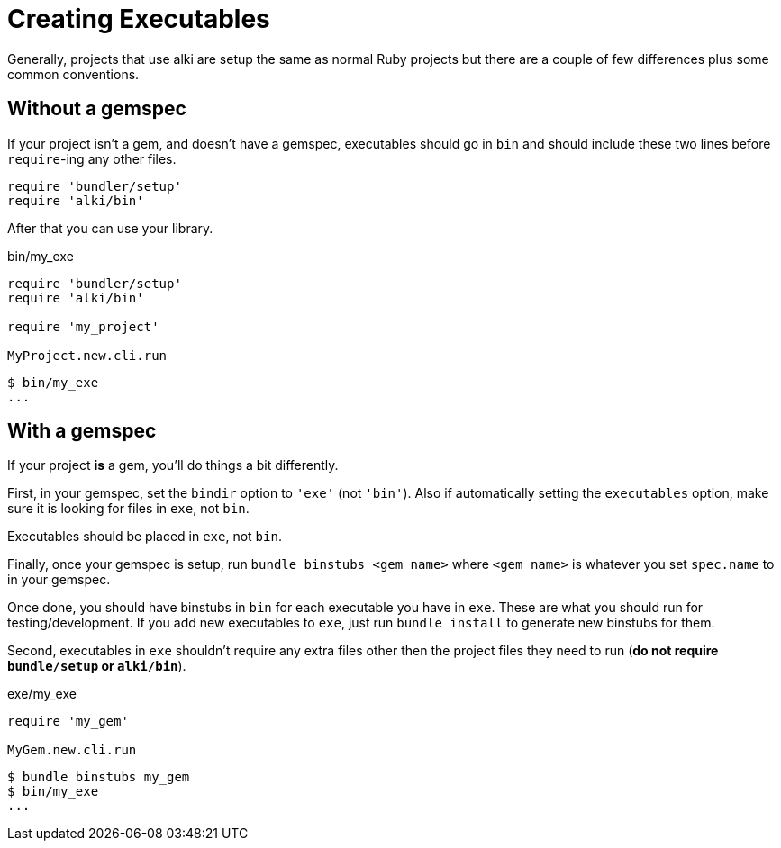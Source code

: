 Creating Executables
====================

Generally, projects that use alki are setup the same as normal Ruby projects but there are a couple of
few differences plus some common conventions.

[[app]]
Without a gemspec
-----------------

If your project isn't a gem, and doesn't have a gemspec, executables should go in `bin` and should include these two
lines before `require`-ing any other files.
```ruby
require 'bundler/setup'
require 'alki/bin'
```

After that you can use your library.

.bin/my_exe
```ruby
require 'bundler/setup'
require 'alki/bin'

require 'my_project'

MyProject.new.cli.run
```

```
$ bin/my_exe
...
```

[[gem]]
With a gemspec
--------------

If your project *is* a gem, you'll do things a bit differently.

First, in your gemspec, set the `bindir` option to `'exe'` (not `'bin'`). Also if automatically setting
the `executables` option, make sure it is looking for files in `exe`, not `bin`.

Executables should be placed in `exe`, not `bin`.

Finally, once your gemspec is setup, run `bundle binstubs <gem name>` where `<gem name>` is whatever
you set `spec.name` to in your gemspec.

Once done, you should have binstubs in `bin` for each executable you have in `exe`. These are what you
should run for testing/development. If you add new executables to `exe`, just run `bundle install` to
generate new binstubs for them.

Second, executables in `exe` shouldn't require any extra files other then the project files they need to
run (**do not require `bundle/setup` or `alki/bin`**).

.exe/my_exe
```ruby
require 'my_gem'

MyGem.new.cli.run
```

```
$ bundle binstubs my_gem
$ bin/my_exe
...
```
